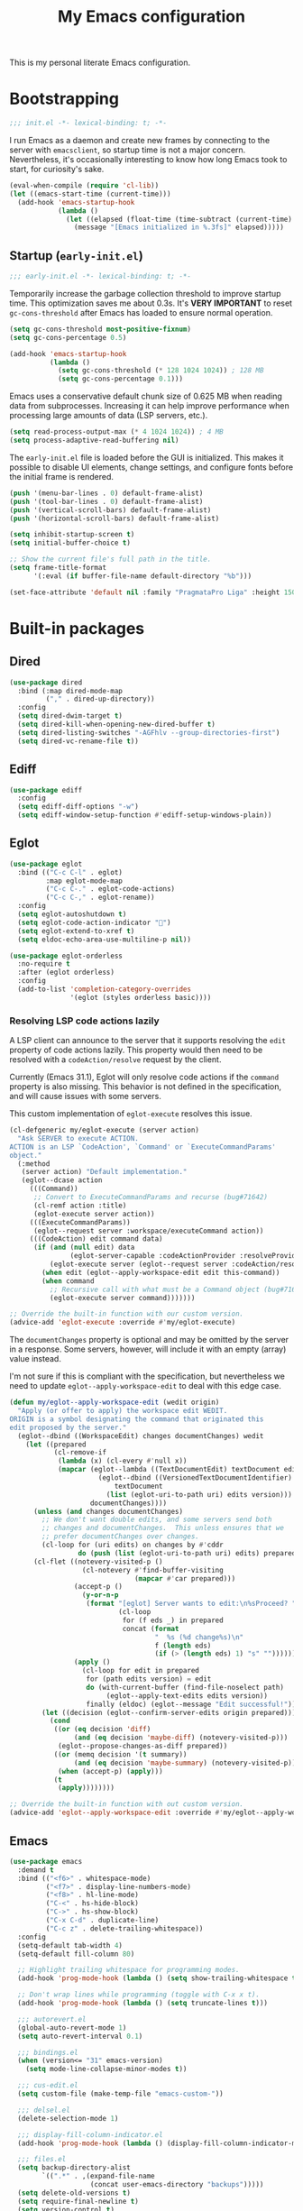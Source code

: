 #+title: My Emacs configuration
#+property: header-args :tangle yes :tangle-mode: #o444 :results silent
#+startup: content indent

This is my personal literate Emacs configuration.

* Bootstrapping

#+begin_src emacs-lisp
  ;;; init.el -*- lexical-binding: t; -*-
#+end_src

I run Emacs as a daemon and create new frames by connecting to the
server with ~emacsclient~, so startup time is not a major concern.
Nevertheless, it's occasionally interesting to know how long Emacs
took to start, for curiosity's sake.

#+begin_src emacs-lisp
  (eval-when-compile (require 'cl-lib))
  (let ((emacs-start-time (current-time)))
    (add-hook 'emacs-startup-hook
              (lambda ()
                (let ((elapsed (float-time (time-subtract (current-time) emacs-start-time))))
                  (message "[Emacs initialized in %.3fs]" elapsed)))))
#+end_src

** Startup (=early-init.el=)
:PROPERTIES:
:header-args: :tangle early-init.el :tangle-mode o444 :results silent
:END:

#+begin_src emacs-lisp
  ;;; early-init.el -*- lexical-binding: t; -*-
#+end_src

Temporarily increase the garbage collection threshold to improve
startup time. This optimization saves me about 0.3s. It's *VERY
IMPORTANT* to reset ~gc-cons-threshold~ after Emacs has loaded to
ensure normal operation.

#+begin_src emacs-lisp
  (setq gc-cons-threshold most-positive-fixnum)
  (setq gc-cons-percentage 0.5)

  (add-hook 'emacs-startup-hook
            (lambda ()
              (setq gc-cons-threshold (* 128 1024 1024)) ; 128 MB
              (setq gc-cons-percentage 0.1)))
#+end_src

Emacs uses a conservative default chunk size of 0.625 MB when reading
data from subprocesses. Increasing it can help improve performance
when processing large amounts of data (LSP servers, etc.).

#+begin_src emacs-lisp
  (setq read-process-output-max (* 4 1024 1024)) ; 4 MB
  (setq process-adaptive-read-buffering nil)
#+end_src

The =early-init.el= file is loaded before the GUI is initialized. This
makes it possible to disable UI elements, change settings, and
configure fonts before the initial frame is rendered.

#+begin_src emacs-lisp
  (push '(menu-bar-lines . 0) default-frame-alist)
  (push '(tool-bar-lines . 0) default-frame-alist)
  (push '(vertical-scroll-bars) default-frame-alist)
  (push '(horizontal-scroll-bars) default-frame-alist)

  (setq inhibit-startup-screen t)
  (setq initial-buffer-choice t)

  ;; Show the current file's full path in the title.
  (setq frame-title-format
        '(:eval (if buffer-file-name default-directory "%b")))

  (set-face-attribute 'default nil :family "PragmataPro Liga" :height 150)
#+end_src

* Built-in packages
** Dired

#+begin_src emacs-lisp
  (use-package dired
    :bind (:map dired-mode-map
           ("," . dired-up-directory))
    :config
    (setq dired-dwim-target t)
    (setq dired-kill-when-opening-new-dired-buffer t)
    (setq dired-listing-switches "-AGFhlv --group-directories-first")
    (setq dired-vc-rename-file t))
#+end_src

** Ediff

#+begin_src emacs-lisp
  (use-package ediff
    :config
    (setq ediff-diff-options "-w")
    (setq ediff-window-setup-function #'ediff-setup-windows-plain))
#+end_src

** Eglot

#+begin_src emacs-lisp
  (use-package eglot
    :bind (("C-c C-l" . eglot)
           :map eglot-mode-map
           ("C-c C-." . eglot-code-actions)
           ("C-c C-," . eglot-rename))
    :config
    (setq eglot-autoshutdown t)
    (setq eglot-code-action-indicator "")
    (setq eglot-extend-to-xref t)
    (setq eldoc-echo-area-use-multiline-p nil))
#+end_src

#+begin_src emacs-lisp
  (use-package eglot-orderless
    :no-require t
    :after (eglot orderless)
    :config
    (add-to-list 'completion-category-overrides
                 '(eglot (styles orderless basic))))
#+end_src

*** Resolving LSP code actions lazily

A LSP client can announce to the server that it supports resolving the
=edit= property of code actions lazily. This property would then need
to be resolved with a =codeAction/resolve= request by the client.

Currently (Emacs 31.1), Eglot will only resolve code actions if the
=command= property is also missing. This behavior is not defined in
the specification, and will cause issues with some servers.

This custom implementation of ~eglot-execute~ resolves this issue.

#+begin_src emacs-lisp
  (cl-defgeneric my/eglot-execute (server action)
    "Ask SERVER to execute ACTION.
  ACTION is an LSP `CodeAction', `Command' or `ExecuteCommandParams'
  object."
    (:method
     (server action) "Default implementation."
     (eglot--dcase action
       (((Command))
        ;; Convert to ExecuteCommandParams and recurse (bug#71642)
        (cl-remf action :title)
        (eglot-execute server action))
       (((ExecuteCommandParams))
        (eglot--request server :workspace/executeCommand action))
       (((CodeAction) edit command data)
        (if (and (null edit) data
                 (eglot-server-capable :codeActionProvider :resolveProvider))
            (eglot-execute server (eglot--request server :codeAction/resolve action))
          (when edit (eglot--apply-workspace-edit edit this-command))
          (when command
            ;; Recursive call with what must be a Command object (bug#71642)
            (eglot-execute server command)))))))

  ;; Override the built-in function with our custom version.
  (advice-add 'eglot-execute :override #'my/eglot-execute)
#+end_src

The =documentChanges= property is optional and may be omitted by the
server in a response. Some servers, however, will include it with an
empty (array) value instead.

I'm not sure if this is compliant with the specification, but
nevertheless we need to update ~eglot--apply-workspace-edit~ to deal
with this edge case.

#+begin_src emacs-lisp
  (defun my/eglot--apply-workspace-edit (wedit origin)
    "Apply (or offer to apply) the workspace edit WEDIT.
  ORIGIN is a symbol designating the command that originated this
  edit proposed by the server."
    (eglot--dbind ((WorkspaceEdit) changes documentChanges) wedit
      (let ((prepared
             (cl-remove-if
              (lambda (x) (cl-every #'null x))
              (mapcar (eglot--lambda ((TextDocumentEdit) textDocument edits)
                        (eglot--dbind ((VersionedTextDocumentIdentifier) uri version)
                            textDocument
                          (list (eglot-uri-to-path uri) edits version)))
                      documentChanges))))
        (unless (and changes documentChanges)
          ;; We don't want double edits, and some servers send both
          ;; changes and documentChanges.  This unless ensures that we
          ;; prefer documentChanges over changes.
          (cl-loop for (uri edits) on changes by #'cddr
                   do (push (list (eglot-uri-to-path uri) edits) prepared)))
        (cl-flet ((notevery-visited-p ()
                    (cl-notevery #'find-buffer-visiting
                                 (mapcar #'car prepared)))
                  (accept-p ()
                    (y-or-n-p
                     (format "[eglot] Server wants to edit:\n%sProceed? "
                             (cl-loop
                              for (f eds _) in prepared
                              concat (format
                                      "  %s (%d change%s)\n"
                                      f (length eds)
                                      (if (> (length eds) 1) "s" ""))))))
                  (apply ()
                    (cl-loop for edit in prepared
                     for (path edits version) = edit
                     do (with-current-buffer (find-file-noselect path)
                          (eglot--apply-text-edits edits version))
                     finally (eldoc) (eglot--message "Edit successful!"))))
          (let ((decision (eglot--confirm-server-edits origin prepared)))
            (cond
             ((or (eq decision 'diff)
                  (and (eq decision 'maybe-diff) (notevery-visited-p)))
              (eglot--propose-changes-as-diff prepared))
             ((or (memq decision '(t summary))
                  (and (eq decision 'maybe-summary) (notevery-visited-p)))
              (when (accept-p) (apply)))
             (t
              (apply))))))))

  ;; Override the built-in function with out custom version.
  (advice-add 'eglot--apply-workspace-edit :override #'my/eglot--apply-workspace-edit)
#+end_src

** Emacs

#+begin_src emacs-lisp
  (use-package emacs
    :demand t
    :bind (("<f6>" . whitespace-mode)
           ("<f7>" . display-line-numbers-mode)
           ("<f8>" . hl-line-mode)
           ("C-<" . hs-hide-block)
           ("C->" . hs-show-block)
           ("C-x C-d" . duplicate-line)
           ("C-c z" . delete-trailing-whitespace))
    :config
    (setq-default tab-width 4)
    (setq-default fill-column 80)

    ;; Highlight trailing whitespace for programming modes.
    (add-hook 'prog-mode-hook (lambda () (setq show-trailing-whitespace t)))

    ;; Don't wrap lines while programming (toggle with C-x x t).
    (add-hook 'prog-mode-hook (lambda () (setq truncate-lines t)))

    ;;; autorevert.el
    (global-auto-revert-mode 1)
    (setq auto-revert-interval 0.1)

    ;;; bindings.el
    (when (version<= "31" emacs-version)
      (setq mode-line-collapse-minor-modes t))

    ;;; cus-edit.el
    (setq custom-file (make-temp-file "emacs-custom-"))

    ;;; delsel.el
    (delete-selection-mode 1)

    ;;; display-fill-column-indicator.el
    (add-hook 'prog-mode-hook (lambda () (display-fill-column-indicator-mode 1)))

    ;;; files.el
    (setq backup-directory-alist
          `((".*" . ,(expand-file-name
                      (concat user-emacs-directory "backups")))))
    (setq delete-old-versions t)
    (setq require-final-newline t)
    (setq version-control t)

    ;;; novice.el
    (setq disabled-command-function nil)

    ;;; recentf.el
    (recentf-mode 1)

    ;;; savehist.el
    (savehist-mode 1)

    ;;; simple.el
    (column-number-mode 1)
    (indent-tabs-mode nil)

    ;; Hide commands in M-x which do not work in the current mode.
    (setq read-extended-command-predicate #'command-completion-default-include-p)

    ;;; which-key.el
    (which-key-mode 1))
#+end_src

** Flymake

#+begin_src emacs-lisp
  (use-package flymake
    :bind (:map flymake-mode-map
           ("M-n" . flymake-goto-next-error)
           ("M-p" . flymake-goto-prev-error))
    :config
    (setq flymake-show-diagnostics-at-end-of-line t))
#+end_src

** Tree-sitter

#+begin_src emacs-lisp
  (use-package dockerfile-ts-mode
    :mode ("\\Dockerfile\\'" "\\.dockerignore\\'"))

  (use-package elixir-ts-mode
    :mode ("\\.ex[s]?\\'" "\\mix.lock\\'"))

  (use-package json-ts-mode
    :mode ("\\.json\\'"))

  (use-package toml-ts-mode
    :mode ("\\.toml\\'"))

  (use-package tsx-ts-mode
    :mode ("\\.[jt]sx\\'"))

  (use-package js-ts-mode
    :mode ("\\.[cm]?js\\'"))

  (use-package typescript-ts-mode
    :mode ("\\.[cm]?ts\\'"))

  (use-package yaml-ts-mode
    :mode ("\\.ya?ml\\'"))
#+end_src

* Third-party packages
** avy

#+begin_src emacs-lisp
  (use-package avy
    :bind (("C-'" . avy-goto-word-1)
           :map isearch-mode-map
           ("C-'" . avy-isearch))
    :config
    (setq avy-single-candidate-jump nil)

    (defun avy-action-embark (pt)
      (unwind-protect
          (save-excursion
            (goto-char pt)
            (embark-act))
        (select-window
         (cdr (ring-ref avy-ring 0))))
      t)

    (setf (alist-get ?. avy-dispatch-alist) #'avy-action-embark))
#+end_src

** cape

#+begin_src emacs-lisp
  (use-package cape
    :after (corfu orderless)
    :bind ("C-c p" . cape-prefix-map)
    :init
    (add-hook 'completion-at-point-functions #'cape-file 85))
#+end_src

** consult

#+begin_src emacs-lisp
  (use-package consult
    :bind (("C-x b" . consult-buffer)
           ("C-x 4 b" . consult-buffer-other-window)
           ("C-x p b" . consult-project-buffer)
           ("C-x C-r" . consult-recent-file)
           ("C-c C-j" . consult-outline)
           ("M-s g" . consult-ripgrep)
           ("M-y" . consult-yank-pop)
           :map minibuffer-local-map
           ("M-r" . consult-history))
    :config
    ;; Use Consult to select xref locations with preview.
    (setq xref-show-xrefs-function #'consult-xref)
    (setq xref-show-definitions-function #'consult-xref))
#+end_src

#+begin_src emacs-lisp
  (use-package consult-eshell
    :no-require t
    :after (eshell consult)
    :bind (:map eshell-hist-mode-map
           ("M-r" . consult-history)))
#+end_src

** corfu

#+begin_src emacs-lisp
  (use-package corfu
    :hook ((prog-mode . corfu-mode)
           (eshell-mode . my/corfu-eshell))
    :config
    (setq completion-ignore-case t)
    (setq tab-always-indent 'complete)

    (setq corfu-auto t)
    (setq corfu-auto-delay 0.1)
    (setq corfu-auto-prefix 3)
    (setq corfu-cycle t)
    (setq corfu-preselect 'prompt)
    (setq corfu-quit-no-match 'separator)

    (defun my/corfu-eshell ()
      (setq-local corfu-auto nil)
      (setq-local corfu-quit-no-match t)
      (corfu-mode 1))

    ;; Free the RET key for less intrusive behavior.
    (keymap-unset corfu-map "RET"))
#+end_src

#+begin_src emacs-lisp
  (use-package corfu-popupinfo
    :after corfu
    :hook (corfu-mode . corfu-popupinfo-mode)
    :config
    (setq corfu-popupinfo-delay '(nil . 0.2))
    (setq corfu-popupinfo-max-height 20))
#+end_src

#+begin_src emacs-lisp
  (use-package corfu-quick
    :after corfu
    :bind (:map corfu-map
           ("'" . corfu-quick-complete))
    :config
    (setq corfu-quick1 "asdfghjkl;"))
#+end_src

** eat

#+begin_src emacs-lisp
  (use-package eat
    :hook (eshell-mode . eat-eshell-mode))
#+end_src

** embark

#+begin_src emacs-lisp
  (use-package embark
    :demand t
    :bind (("C-." . embark-act)
           ("M-." . embark-dwim)
           ("C-h b" . embark-bindings)
           :map minibuffer-local-map
           ("C-c C-c" . embark-collect)
           ("C-c C-e" . embark-export))
    :config
    (setq prefix-help-command #'embark-prefix-help-command)

    ;; Embark actions for this buffer/file.
    (defun embark-target-this-buffer-file ()
      (cons 'this-buffer-file (buffer-name)))

    (add-to-list 'embark-target-finders #'embark-target-this-buffer-file 'append)

    (defvar-keymap embark-this-buffer-file-map
      :doc "Commands to act on the current file or buffer."
      :parent embark-general-map)

    (add-to-list 'embark-keymap-alist
                 '(this-buffer-file . embark-this-buffer-file-map)))
#+end_src

#+begin_src emacs-lisp
  (use-package embark-consult
    :after (embark consult))
#+end_src

** envrc

#+begin_src emacs-lisp
  (use-package envrc
    :hook (after-init . envrc-global-mode))
#+end_src

** expand-region

#+begin_src emacs-lisp
  (use-package expand-region
    :bind ("C-," . er/expand-region))
#+end_src

** forge

#+begin_src emacs-lisp
  (use-package forge
    :after magit
    :config
    ;; Hide issues from the `magit' status buffer.
    (remove-hook 'magit-status-sections-hook 'forge-insert-issues))
#+end_src

** gptel

#+begin_src emacs-lisp
  (use-package gptel
    :bind (("C-c <return>" . gptel-send)
           ("C-c j" . gptel-menu)
           ("C-c r" . gptel-rewrite)
           ("C-c C-g" . gptel-abort)
           :map embark-region-map
           ("+" . gptel-add)
           :map embark-this-buffer-file-map
           ("+" . gptel-add))
    :hook (gptel-mode . visual-line-mode)
    :config
    (setq gptel-default-mode 'org-mode)

    (setf (alist-get 'org-mode gptel-prompt-prefix-alist) "*Prompt*: ")
    (setf (alist-get 'org-mode gptel-response-prefix-alist) "*Response*:\n")

    (require 'gptel-gh)

    (defvar gptel--copilot
      (gptel-make-gh-copilot "Copilot"))

    (setq-default gptel-model 'claude-sonnet-4)
    (setq-default gptel-backend gptel--copilot))
#+end_src

** helpful

#+begin_src emacs-lisp
  (use-package helpful
    :bind (("C-c C-d" . helpful-at-point)
           ([remap describe-command] . helpful-command)
           ([remap describe-function] . helpful-callable)
           ([remap describe-key] . helpful-key)
           ([remap describe-variable] . helpful-variable)
           ([remap describe-symbol] . helpful-symbol)))
#+end_src

** jinx

#+begin_src emacs-lisp
  (use-package jinx
    :bind (("M-$" . jinx-correct)
           ("C-M-$" . jinx-languages))
    :hook ((text-mode org-mode markdown-mode) . jinx-mode))
#+end_src

** magit

#+begin_src emacs-lisp
  (use-package magit
    :config
    (setq magit-define-global-key-bindings 'recommended)
    (setq magit-diff-refine-hunk 'all)

    (transient-bind-q-to-quit)

    (defun my/magit-disable-whitespace-mode ()
      "Disable `whitespace-mode' in Magit buffers."
      (whitespace-mode -1))

    (add-hook 'magit-section-mode-hook #'my/magit-disable-whitespace-mode))
#+end_src

** marginalia

#+begin_src emacs-lisp
  (use-package marginalia
    :hook (after-init . marginalia-mode))
#+end_src

** markdown-mode

#+begin_src emacs-lisp
  (use-package markdown-mode
    :mode (("README\\.md\\'" . gfm-mode)
           ("\\.md\\'" . markdown-mode)))
#+end_src

** modus-themes

#+begin_src emacs-lisp
  (use-package modus-themes
    :demand t
    :bind ("<f5>" . modus-themes-toggle)
    :config
    (setq modus-themes-italic-constructs t)
    (setq modus-themes-prompts '(bold))
    (setq modus-themes-headings '((t . (regular 1.15))))
    (setq modus-themes-to-toggle '(modus-operandi modus-vivendi))

    (setq modus-themes-common-palette-overrides
          `((bg-mode-line-active bg-inactive)
            (bg-mode-line-inactive bg-dim)
            (border-mode-line-active fg-dim)
            (border-mode-line-inactive bg-active)

            (fringe unspecified)

            (bg-region bg-inactive)
            (fg-region unspecified)

            (fg-line-number-active fg-alt)
            (fg-line-number-inactive bg-inactive)
            (bg-line-number-active unspecified)
            (bg-line-number-inactive unspecified)))

    (modus-themes-load-theme (cadr modus-themes-to-toggle)))
#+end_src

#+begin_src emacs-lisp
  (use-package modus-themes-flymake
    :no-require t
    :after modus-themes
    :config
    (defun my/modus-themes-flymake-faces (&rest _)
      (modus-themes-with-colors
        (custom-set-faces
         `(flymake-end-of-line-diagnostics-face ((,c :box nil)))
         `(flymake-error-echo-at-eol ((,c :foreground ,red-cooler :background ,bg-red-nuanced)))
         `(flymake-note-echo-at-eol ((,c :foreground ,cyan-cooler :background ,bg-cyan-nuanced )))
         `(flymake-warning-echo-at-eol ((,c :foreground ,yellow-cooler :background ,bg-yellow-nuanced))))))

    (add-hook 'modus-themes-post-load-hook #'my/modus-themes-flymake-faces))
#+end_src

** mode-text

#+begin_src emacs-lisp
  (use-package move-text
    :bind (("C-M-n" . move-text-down)
           ("C-M-p" . move-text-up))
    :config
    (move-text-default-bindings)

    (defun indent-region-advice (&rest ignored)
      (let ((deactivate deactivate-mark))
        (if (region-active-p)
            (indent-region (region-beginning) (region-end))
          (indent-region (line-beginning-position) (line-end-position)))
        (setq deactivate-mark deactivate)))

    (advice-add 'move-text-up :after #'indent-region-advice)
    (advice-add 'move-text-down :after #'indent-region-advice))
#+end_src

** nix-mode

#+begin_src emacs-lisp
  (use-package nix-mode
    :mode "\\.nix\\'"
    :config
    (setq nix-indent-function 'nix-indent-line))
#+end_src

** orderless

#+begin_src emacs-lisp
  (use-package orderless
    :config
    (setq completion-styles '(orderless basic))
    (setq completion-category-overrides '((file (styles basic partial-completion)))))
#+end_src

** org

#+begin_src emacs-lisp
  (use-package org
    :config
    (setq org-M-RET-may-split-line '((default . nil)))
    (setq org-insert-heading-respect-content t)
    (setq org-log-done 'time)
    (setq org-log-into-drawer t)

    (setq org-directory "~/org" org-agenda-files (list org-directory))

    (setq org-todo-keywords
          '((sequence"TODO(t)" "WAIT(w!)" "|" "CANCEL(c!)" "DONE(d!)")))

    (keymap-unset org-mode-map "C-'")
    (keymap-unset org-mode-map "C-,")
    (keymap-unset org-mode-map "C-c C-j"))
#+end_src

** perspective

#+begin_src emacs-lisp
  (use-package perspective
    :init
    (setq persp-mode-prefix-key (kbd "C-z"))
    (persp-mode 1))
#+end_src

#+begin_src emacs-lisp
  (use-package perspective-consult
    :no-require t
    :after (perspective consult)
    :config
    (consult-customize consult--source-buffer :hidden t :default nil)
    (add-to-list 'consult-buffer-sources persp-consult-source))
#+end_src

** pragmatapro-mode

#+begin_src emacs-lisp
  (use-package pragmatapro-mode
    :hook (prog-mode . pragmatapro-mode)
    :config
    (setq pragmatapro-enable-ligatures-in-comments t))
#+end_src

** vertico

#+begin_src emacs-lisp
  (use-package vertico
    :bind (:map vertico-map
           ("C-M-n" . vertico-next-group)
           ("C-M-p" . vertico-previous-group))
    :hook (after-init . vertico-mode)
    :config
    (setq vertico-cycle t))
#+end_src

#+begin_src emacs-lisp
  (use-package vertico-multiform
    :after vertico
    :hook (after-init . vertico-multiform-mode)
    :config
    (setq vertico-multiform-commands
          '((consult-ripgrep buffer)
            (consult-xref buffer)
            (embark-bindings buffer))))
#+end_src

** wgrep

#+begin_src emacs-lisp
  (use-package wgrep
    :config
    (setq wgrep-auto-save-buffer t))
#+end_src

** yasnippet

#+begin_src emacs-lisp
  (use-package yasnippet
    :hook (prog-mode . yas-minor-mode)
    :config
    (setq yas-triggers-in-field t)
    (setq yas-wrap-around-region t)

    (yas-reload-all))
#+end_src
